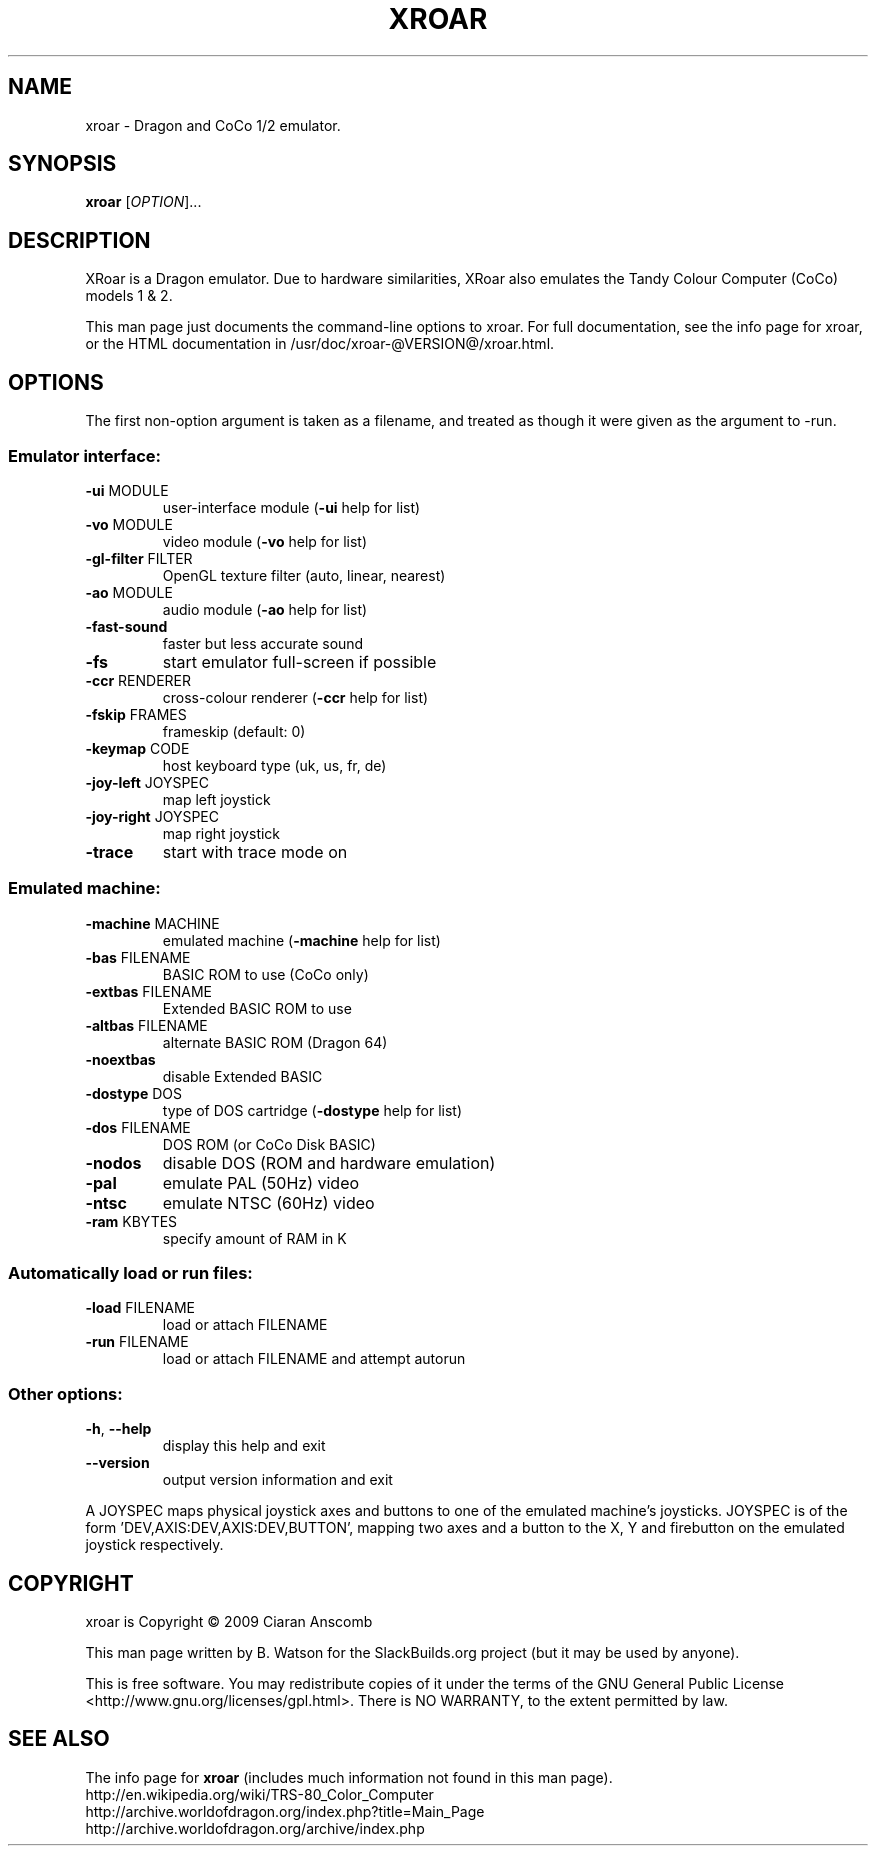 .\" DO NOT MODIFY THIS FILE!  It was generated by help2man 1.36.
.TH XROAR "6" "April 2010" "XRoar 0.23" "Games"
.SH NAME
xroar \- Dragon and CoCo 1/2 emulator.
.SH SYNOPSIS
.B xroar
[\fIOPTION\fR]...
.SH DESCRIPTION
XRoar is a Dragon emulator.  Due to hardware similarities, XRoar also
emulates the Tandy Colour Computer (CoCo) models 1 & 2.
.PP
This man page just documents the command\-line options to xroar. For full
documentation, see the info page for xroar, or the HTML documentation
in /usr/doc/xroar-@VERSION@/xroar.html.
.SH OPTIONS
The first non\-option argument is taken as a filename, and treated as though
it were given as the argument to \-run.
.SS
Emulator interface:
.TP
\fB\-ui\fR MODULE
user\-interface module (\fB\-ui\fR help for list)
.TP
\fB\-vo\fR MODULE
video module (\fB\-vo\fR help for list)
.TP
\fB\-gl\-filter\fR FILTER
OpenGL texture filter (auto, linear, nearest)
.TP
\fB\-ao\fR MODULE
audio module (\fB\-ao\fR help for list)
.TP
\fB\-fast\-sound\fR
faster but less accurate sound
.TP
\fB\-fs\fR
start emulator full\-screen if possible
.TP
\fB\-ccr\fR RENDERER
cross\-colour renderer (\fB\-ccr\fR help for list)
.TP
\fB\-fskip\fR FRAMES
frameskip (default: 0)
.TP
\fB\-keymap\fR CODE
host keyboard type (uk, us, fr, de)
.TP
\fB\-joy\-left\fR JOYSPEC
map left joystick
.TP
\fB\-joy\-right\fR JOYSPEC
map right joystick
.TP
\fB\-trace\fR
start with trace mode on
.SS
Emulated machine:
.TP
\fB\-machine\fR MACHINE
emulated machine (\fB\-machine\fR help for list)
.TP
\fB\-bas\fR FILENAME
BASIC ROM to use (CoCo only)
.TP
\fB\-extbas\fR FILENAME
Extended BASIC ROM to use
.TP
\fB\-altbas\fR FILENAME
alternate BASIC ROM (Dragon 64)
.TP
\fB\-noextbas\fR
disable Extended BASIC
.TP
\fB\-dostype\fR DOS
type of DOS cartridge (\fB\-dostype\fR help for list)
.TP
\fB\-dos\fR FILENAME
DOS ROM (or CoCo Disk BASIC)
.TP
\fB\-nodos\fR
disable DOS (ROM and hardware emulation)
.TP
\fB\-pal\fR
emulate PAL (50Hz) video
.TP
\fB\-ntsc\fR
emulate NTSC (60Hz) video
.TP
\fB\-ram\fR KBYTES
specify amount of RAM in K
.SS
Automatically load or run files:
.TP
\fB\-load\fR FILENAME
load or attach FILENAME
.TP
\fB\-run\fR FILENAME
load or attach FILENAME and attempt autorun
.SS
Other options:
.TP
\fB\-h\fR, \fB\-\-help\fR
display this help and exit
.TP
\fB\-\-version\fR
output version information and exit
.PP
A JOYSPEC maps physical joystick axes and buttons to one of the emulated
machine's joysticks.  JOYSPEC is of the form 'DEV,AXIS:DEV,AXIS:DEV,BUTTON',
mapping two axes and a button to the X, Y and firebutton on the emulated
joystick respectively.
.SH COPYRIGHT
xroar is Copyright \(co 2009 Ciaran Anscomb
.PP
This man page written by B. Watson for the SlackBuilds.org project (but it
may be used by anyone).
.PP
This is free software.  You may redistribute copies of it under the terms of
the GNU General Public License <http://www.gnu.org/licenses/gpl.html>.
There is NO WARRANTY, to the extent permitted by law.
.SH SEE ALSO
The info page for \fBxroar\fR (includes much information not found in this
man page).
.br
http://en.wikipedia.org/wiki/TRS-80_Color_Computer
.br
http://archive.worldofdragon.org/index.php?title=Main_Page
.br
http://archive.worldofdragon.org/archive/index.php

